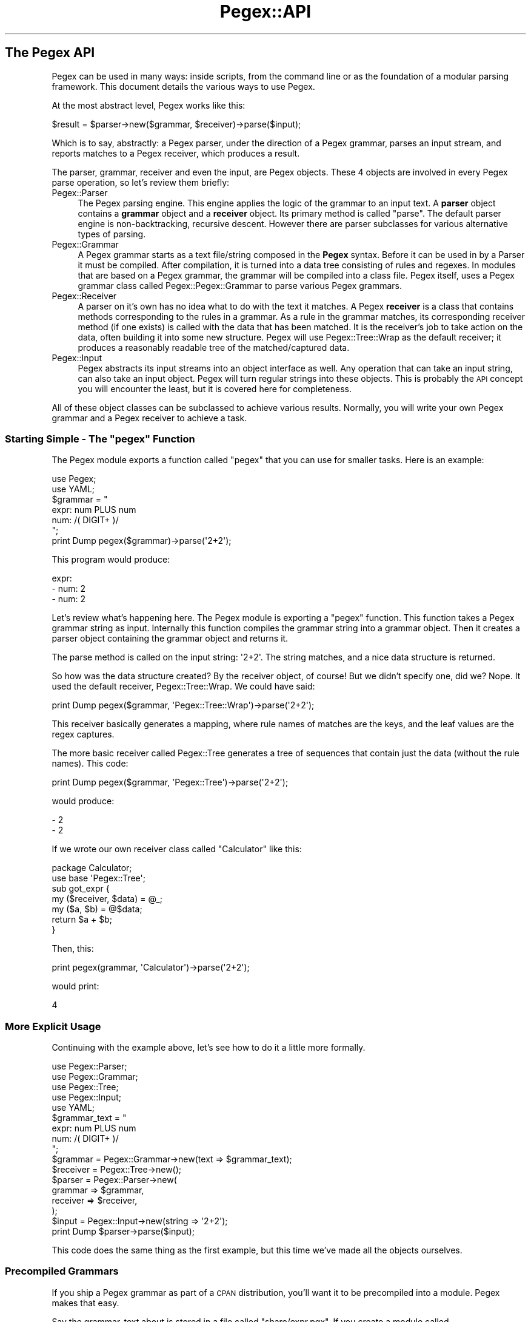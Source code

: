 .\" Automatically generated by Pod::Man 4.11 (Pod::Simple 3.35)
.\"
.\" Standard preamble:
.\" ========================================================================
.de Sp \" Vertical space (when we can't use .PP)
.if t .sp .5v
.if n .sp
..
.de Vb \" Begin verbatim text
.ft CW
.nf
.ne \\$1
..
.de Ve \" End verbatim text
.ft R
.fi
..
.\" Set up some character translations and predefined strings.  \*(-- will
.\" give an unbreakable dash, \*(PI will give pi, \*(L" will give a left
.\" double quote, and \*(R" will give a right double quote.  \*(C+ will
.\" give a nicer C++.  Capital omega is used to do unbreakable dashes and
.\" therefore won't be available.  \*(C` and \*(C' expand to `' in nroff,
.\" nothing in troff, for use with C<>.
.tr \(*W-
.ds C+ C\v'-.1v'\h'-1p'\s-2+\h'-1p'+\s0\v'.1v'\h'-1p'
.ie n \{\
.    ds -- \(*W-
.    ds PI pi
.    if (\n(.H=4u)&(1m=24u) .ds -- \(*W\h'-12u'\(*W\h'-12u'-\" diablo 10 pitch
.    if (\n(.H=4u)&(1m=20u) .ds -- \(*W\h'-12u'\(*W\h'-8u'-\"  diablo 12 pitch
.    ds L" ""
.    ds R" ""
.    ds C` ""
.    ds C' ""
'br\}
.el\{\
.    ds -- \|\(em\|
.    ds PI \(*p
.    ds L" ``
.    ds R" ''
.    ds C`
.    ds C'
'br\}
.\"
.\" Escape single quotes in literal strings from groff's Unicode transform.
.ie \n(.g .ds Aq \(aq
.el       .ds Aq '
.\"
.\" If the F register is >0, we'll generate index entries on stderr for
.\" titles (.TH), headers (.SH), subsections (.SS), items (.Ip), and index
.\" entries marked with X<> in POD.  Of course, you'll have to process the
.\" output yourself in some meaningful fashion.
.\"
.\" Avoid warning from groff about undefined register 'F'.
.de IX
..
.nr rF 0
.if \n(.g .if rF .nr rF 1
.if (\n(rF:(\n(.g==0)) \{\
.    if \nF \{\
.        de IX
.        tm Index:\\$1\t\\n%\t"\\$2"
..
.        if !\nF==2 \{\
.            nr % 0
.            nr F 2
.        \}
.    \}
.\}
.rr rF
.\" ========================================================================
.\"
.IX Title "Pegex::API 3"
.TH Pegex::API 3 "2020-02-13" "perl v5.30.3" "User Contributed Perl Documentation"
.\" For nroff, turn off justification.  Always turn off hyphenation; it makes
.\" way too many mistakes in technical documents.
.if n .ad l
.nh
.SH "The Pegex API"
.IX Header "The Pegex API"
Pegex can be used in many ways: inside scripts, from the command line or as
the foundation of a modular parsing framework. This document details the
various ways to use Pegex.
.PP
At the most abstract level, Pegex works like this:
.PP
.Vb 1
\&    $result = $parser\->new($grammar, $receiver)\->parse($input);
.Ve
.PP
Which is to say, abstractly: a Pegex parser, under the direction of a Pegex
grammar, parses an input stream, and reports matches to a Pegex receiver,
which produces a result.
.PP
The parser, grammar, receiver and even the input, are Pegex objects. These
4 objects are involved in every Pegex parse operation, so let's review
them briefly:
.IP "Pegex::Parser" 4
.IX Item "Pegex::Parser"
The Pegex parsing engine. This engine applies the logic of the grammar to an
input text. A \fBparser\fR object contains a \fBgrammar\fR object and a \fBreceiver\fR
object. Its primary method is called \f(CW\*(C`parse\*(C'\fR. The default parser engine is
non-backtracking, recursive descent. However there are parser subclasses for
various alternative types of parsing.
.IP "Pegex::Grammar" 4
.IX Item "Pegex::Grammar"
A Pegex grammar starts as a text file/string composed in the \fBPegex\fR syntax.
Before it can be used in by a Parser it must be compiled. After compilation,
it is turned into a data tree consisting of rules and regexes. In modules that
are based on a Pegex grammar, the grammar will be compiled into a class file.
Pegex itself, uses a Pegex grammar class called Pegex::Pegex::Grammar to
parse various Pegex grammars.
.IP "Pegex::Receiver" 4
.IX Item "Pegex::Receiver"
A parser on it's own has no idea what to do with the text it matches. A Pegex
\&\fBreceiver\fR is a class that contains methods corresponding to the rules in a
grammar. As a rule in the grammar matches, its corresponding receiver method
(if one exists) is called with the data that has been matched. It is the
receiver's job to take action on the data, often building it into some new
structure. Pegex will use Pegex::Tree::Wrap as the default receiver; it
produces a reasonably readable tree of the matched/captured data.
.IP "Pegex::Input" 4
.IX Item "Pegex::Input"
Pegex abstracts its input streams into an object interface as well. Any
operation that can take an input string, can also take an input object. Pegex
will turn regular strings into these objects. This is probably the \s-1API\s0 concept
you will encounter the least, but it is covered here for completeness.
.PP
All of these object classes can be subclassed to achieve various results.
Normally, you will write your own Pegex grammar and a Pegex receiver to
achieve a task.
.ie n .SS "Starting Simple \- The ""pegex"" Function"
.el .SS "Starting Simple \- The \f(CWpegex\fP Function"
.IX Subsection "Starting Simple - The pegex Function"
The Pegex module exports a function called \f(CW\*(C`pegex\*(C'\fR that you can use for
smaller tasks. Here is an example:
.PP
.Vb 2
\&    use Pegex;
\&    use YAML;
\&
\&    $grammar = "
\&    expr: num PLUS num
\&    num: /( DIGIT+ )/
\&    ";
\&
\&    print Dump pegex($grammar)\->parse(\*(Aq2+2\*(Aq);
.Ve
.PP
This program would produce:
.PP
.Vb 3
\&    expr:
\&    \- num: 2
\&    \- num: 2
.Ve
.PP
Let's review what's happening here. The Pegex module is exporting a
\&\f(CW\*(C`pegex\*(C'\fR function. This function takes a Pegex grammar string as input.
Internally this function compiles the grammar string into a grammar object.
Then it creates a parser object containing the grammar object and returns it.
.PP
The parse method is called on the input string: \f(CW\*(Aq2+2\*(Aq\fR. The string matches,
and a nice data structure is returned.
.PP
So how was the data structure created? By the receiver object, of course! But
we didn't specify one, did we? Nope. It used the default receiver,
Pegex::Tree::Wrap. We could have said:
.PP
.Vb 1
\&    print Dump pegex($grammar, \*(AqPegex::Tree::Wrap\*(Aq)\->parse(\*(Aq2+2\*(Aq);
.Ve
.PP
This receiver basically generates a mapping, where rule names of matches are
the keys, and the leaf values are the regex captures.
.PP
The more basic receiver called Pegex::Tree generates a tree of sequences
that contain just the data (without the rule names). This code:
.PP
.Vb 1
\&    print Dump pegex($grammar, \*(AqPegex::Tree\*(Aq)\->parse(\*(Aq2+2\*(Aq);
.Ve
.PP
would produce:
.PP
.Vb 2
\&    \- 2
\&    \- 2
.Ve
.PP
If we wrote our own receiver class called \f(CW\*(C`Calculator\*(C'\fR like this:
.PP
.Vb 2
\&    package Calculator;
\&    use base \*(AqPegex::Tree\*(Aq;
\&
\&    sub got_expr {
\&        my ($receiver, $data) = @_;
\&        my ($a, $b) = @$data;
\&        return $a + $b;
\&    }
.Ve
.PP
Then, this:
.PP
.Vb 1
\&    print pegex(grammar, \*(AqCalculator\*(Aq)\->parse(\*(Aq2+2\*(Aq);
.Ve
.PP
would print:
.PP
.Vb 1
\&    4
.Ve
.SS "More Explicit Usage"
.IX Subsection "More Explicit Usage"
Continuing with the example above, let's see how to do it a little more
formally.
.PP
.Vb 5
\&    use Pegex::Parser;
\&    use Pegex::Grammar;
\&    use Pegex::Tree;
\&    use Pegex::Input;
\&    use YAML;
\&
\&    $grammar_text = "
\&    expr: num PLUS num
\&    num: /( DIGIT+ )/
\&    ";
\&
\&    $grammar = Pegex::Grammar\->new(text => $grammar_text);
\&    $receiver = Pegex::Tree\->new();
\&    $parser = Pegex::Parser\->new(
\&        grammar => $grammar,
\&        receiver => $receiver,
\&    );
\&    $input = Pegex::Input\->new(string => \*(Aq2+2\*(Aq);
\&
\&    print Dump $parser\->parse($input);
.Ve
.PP
This code does the same thing as the first example, but this time we've made
all the objects ourselves.
.SS "Precompiled Grammars"
.IX Subsection "Precompiled Grammars"
If you ship a Pegex grammar as part of a \s-1CPAN\s0 distribution, you'll want it to
be precompiled into a module. Pegex makes that easy.
.PP
Say the grammar_text about is stored in a file called \f(CW\*(C`share/expr.pgx\*(C'\fR. If
you create a module called \f(CW\*(C`lib/MyThing/Grammar.pm\*(C'\fR with content like this:
.PP
.Vb 6
\&    package MyThing::Grammar;
\&    use base \*(AqPegex::Grammar\*(Aq;
\&    use constant file => \*(Aq./share/expr.pgx\*(Aq;
\&    sub make_tree {
\&    }
\&    1;
.Ve
.PP
Then run this command line:
.PP
.Vb 1
\&    perl \-Ilib \-MMyThing::Grammar=compile
.Ve
.PP
It will rewrite your module to look something like this:
.PP
.Vb 10
\&    package MyThing::Grammar;
\&    use base \*(AqPegex::Grammar\*(Aq;
\&    use constant file => \*(Aq./share/expr.pgx\*(Aq;
\&    sub make_tree {
\&      { \*(Aq+toprule\*(Aq => \*(Aqexpr\*(Aq,
\&        \*(AqPLUS\*(Aq => { \*(Aq.rgx\*(Aq => qr/\eG\e+/ },
\&        \*(Aqexpr\*(Aq => {
\&          \*(Aq.all\*(Aq => [
\&            { \*(Aq.ref\*(Aq => \*(Aqnum\*(Aq },
\&            { \*(Aq.ref\*(Aq => \*(AqPLUS\*(Aq },
\&            { \*(Aq.ref\*(Aq => \*(Aqnum\*(Aq }
\&          ]
\&        },
\&        \*(Aqnum\*(Aq => { \*(Aq.rgx\*(Aq => qr/\eG([0\-9]+)/ }
\&      }
\&    }
\&    1;
.Ve
.PP
This command found the file where your grammar is, compiled it, and used
Data::Dumper to output it back into your module's \f(CW\*(C`make_tree\*(C'\fR method.
.PP
This is what a compiled Pegex grammar looks like. As soon as this module is
loaded, the grammar is ready to be used by Pegex.
.PP
\fIAutomatically rebuilding during development with environment variable\fR
.IX Subsection "Automatically rebuilding during development with environment variable"
.PP
If you find yourself needing to compile your grammar module a lot during
development, just set this environment variable like so:
.PP
.Vb 1
\&    export PERL_PEGEX_AUTO_COMPILE=MyThing::Grammar
.Ve
.PP
Now, every time the grammar module is loaded it will check to see if it needs
to be recompiled, and do it on the fly.
.PP
If you have more than one grammar to recompile, just list all the names
separated by commas.
.PP
\fIAutomatically rebuilding during development using \f(CI\*(C`make\*(C'\fI\fR
.IX Subsection "Automatically rebuilding during development using make"
.PP
Alternatively, if your module uses \f(CW\*(C`ExtUtils::MakeMaker\*(C'\fR, you can have
\&\f(CW\*(C`make\*(C'\fR automatically rebuild your \f(CW\*(C`Grammar\*(C'\fR class if your \f(CW\*(C`.pgx\*(C'\fR file
is updated.
.PP
Simply add this at the bottom of your \f(CW\*(C`Makefile.PL\*(C'\fR:
.PP
.Vb 6
\&    sub MY::postamble {
\&      <<EOF;
\&    lib/MyThing/Grammar.pm : share/expr.pgx
\&    \et\e$(PERL) \-Ilib \-MMyThing::Grammar=compile
\&    EOF
\&    }
.Ve
.SH "See Also"
.IX Header "See Also"
.IP "\(bu" 4
Pegex::Parser
.IP "\(bu" 4
Pegex::Grammar
.IP "\(bu" 4
Pegex::Receiver
.IP "\(bu" 4
Pegex::Tree
.IP "\(bu" 4
Pegex::Tree::Wrap
.IP "\(bu" 4
Pegex::Input
